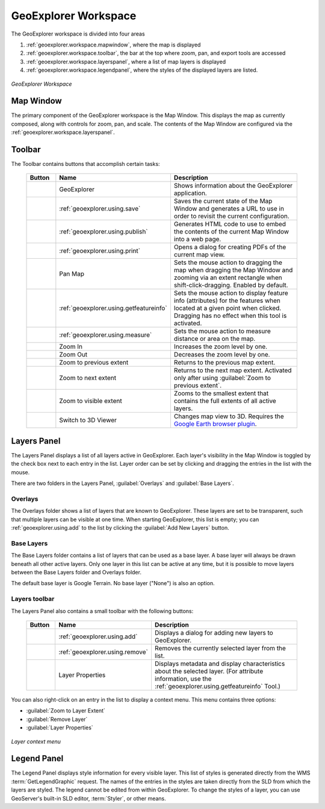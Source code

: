.. _geoexplorer.workspace:

GeoExplorer Workspace
=====================

The GeoExplorer workspace is divided into four areas

#. :ref:`geoexplorer.workspace.mapwindow`, where the map is displayed
#. :ref:`geoexplorer.workspace.toolbar`, the bar at the top where zoom, pan, and export tools are accessed
#. :ref:`geoexplorer.workspace.layerspanel`, where a list of map layers is displayed
#. :ref:`geoexplorer.workspace.legendpanel`, where the styles of the displayed layers are listed.

.. figure:: images/workspace.png
   :align: center

   *GeoExplorer Workspace*


.. _geoexplorer.workspace.mapwindow:

Map Window
----------

The primary component of the GeoExplorer workspace is the Map Window.  This displays the map as currently composed, along with controls for zoom, pan, and scale.  The contents of the Map Window are configured via the :ref:`geoexplorer.workspace.layerspanel`.


.. _geoexplorer.workspace.toolbar:

Toolbar
-------

The Toolbar contains buttons that accomplish certain tasks:

  .. list-table::
     :header-rows: 1
     :widths: 15 30 85 

     * - Button
       - Name
       - Description
     * - .. image:: images/button_geoexplorer.png
       - GeoExplorer
       - Shows information about the GeoExplorer application.
     * - .. image:: images/button_savemap.png
       - :ref:`geoexplorer.using.save`
       - Saves the current state of the Map Window and generates a URL to use in order to revisit the current configuration.
     * - .. image:: images/button_publishmap.png
       - :ref:`geoexplorer.using.publish`
       - Generates HTML code to use to embed the contents of the current Map Window into a web page.
     * - .. image:: images/button_print.png
       - :ref:`geoexplorer.using.print`
       - Opens a dialog for creating PDFs of the current map view.
     * - .. image:: images/button_panmap.png
       - Pan Map
       - Sets the mouse action to dragging the map when dragging the Map Window and zooming via an extent rectangle when shift-click-dragging.  Enabled by default.
     * - .. image:: images/button_getfeatureinfo.png
       - :ref:`geoexplorer.using.getfeatureinfo`
       - Sets the mouse action to display feature info (attributes) for the features when located at a given point when clicked.  Dragging has no effect when this tool is activated.
     * - .. image:: images/button_measure.png
       - :ref:`geoexplorer.using.measure`
       - Sets the mouse action to measure distance or area on the map.
     * - .. image:: images/button_zoomin.png
       - Zoom In
       - Increases the zoom level by one.
     * - .. image:: images/button_zoomout.png
       - Zoom Out
       - Decreases the zoom level by one.   
     * - .. image:: images/button_zoomprevious.png
       - Zoom to previous extent
       - Returns to the previous map extent.
     * - .. image:: images/button_zoomnext.png
       - Zoom to next extent
       - Returns to the next map extent.  Activated only after using :guilabel:`Zoom to previous extent`.
     * - .. image:: images/button_zoomvisible.png
       - Zoom to visible extent
       - Zooms to the smallest extent that contains the full extents of all active layers.
     * - .. image:: images/button_3dviewer.png
       - Switch to 3D Viewer
       - Changes map view to 3D.  Requires the `Google Earth browser plugin <http://earth.google.com/plugin/>`_.

.. _geoexplorer.workspace.layerspanel:

Layers Panel
------------

The Layers Panel displays a list of all layers active in GeoExplorer.  Each layer's visibility in the Map Window is toggled by the check box next to each entry in the list.  Layer order can be set by clicking and dragging the entries in the list with the mouse.

There are two folders in the Layers Panel, :guilabel:`Overlays` and :guilabel:`Base Layers`.

Overlays
~~~~~~~~

The Overlays folder shows a list of layers that are known to GeoExplorer.  These layers are set to be transparent, such that multiple layers can be visible at one time.  When starting GeoExplorer, this list is empty; you can :ref:`geoexplorer.using.add` to the list by clicking the :guilabel:`Add New Layers` button.

Base Layers
~~~~~~~~~~~

The Base Layers folder contains a list of layers that can be used as a base layer.  A base layer will always be drawn beneath all other active layers.  Only one layer in this list can be active at any time, but it is possible to move layers between the Base Layers folder and Overlays folder.

The default base layer is Google Terrain.  No base layer ("None") is also an option.

Layers toolbar
~~~~~~~~~~~~~~

The Layers Panel also contains a small toolbar with the following buttons:

  .. list-table::
     :header-rows: 1
     :widths: 15 30 85 

     * - Button
       - Name
       - Description
     * - .. image:: /images/button_addlayers.png
       - :ref:`geoexplorer.using.add`
       - Displays a dialog for adding new layers to GeoExplorer.
     * - .. image:: /images/button_removelayer.png
       - :ref:`geoexplorer.using.remove`
       - Removes the currently selected layer from the list.
     * - .. image:: /images/button_layerproperties.png
       - Layer Properties
       - Displays metadata and display characteristics about the selected layer.  (For attribute information, use the :ref:`geoexplorer.using.getfeatureinfo` Tool.)

You can also right-click on an entry in the list to display a context menu.  This menu contains three options:

* :guilabel:`Zoom to Layer Extent`
* :guilabel:`Remove Layer`
* :guilabel:`Layer Properties`

.. figure:: images/workspace_layermenu.png
   :align: center

   *Layer context menu*

.. _geoexplorer.workspace.legendpanel:

Legend Panel
------------

The Legend Panel displays style information for every visible layer.  This list of styles is generated directly from the WMS :term:`GetLegendGraphic` request.  The names of the entries in the styles are taken directly from the SLD from which the layers are styled.  The legend cannot be edited from within GeoExplorer.  To change the styles of a layer, you can use GeoServer's built-in SLD editor, :term:`Styler`, or other means.